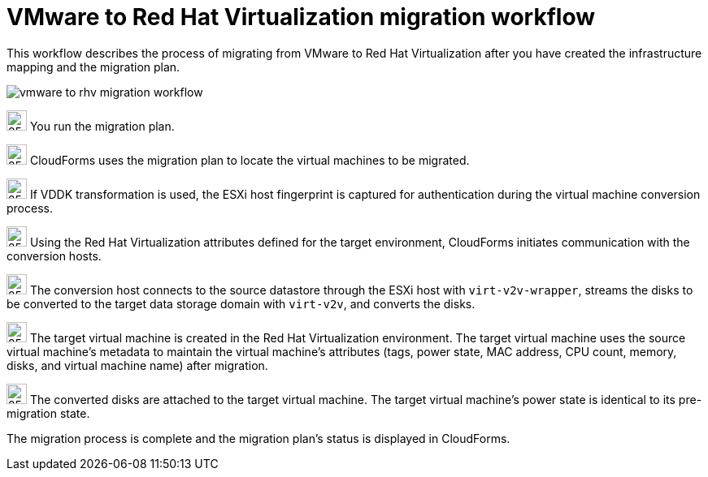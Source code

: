 [id="Vmware_to_rhv_workflow"]
= VMware to Red Hat Virtualization migration workflow

This workflow describes the process of migrating from VMware to Red Hat Virtualization after you have created the infrastructure mapping and the migration plan.

image:vmware_to_rhv_migration_workflow.png[]

image:circle_step_numbers/1.png[25,25] You run the migration plan.

image:circle_step_numbers/2.png[25,25] CloudForms uses the migration plan to locate the virtual machines to be migrated.

image:circle_step_numbers/3.png[25,25] If VDDK transformation is used, the ESXi host fingerprint is captured for authentication during the virtual machine conversion process.

image:circle_step_numbers/4.png[25,25] Using the Red Hat Virtualization attributes defined for the target environment, CloudForms initiates communication with the conversion hosts.

image:circle_step_numbers/5.png[25,25] The conversion host connects to the source datastore through the ESXi host with `virt-v2v-wrapper`, streams the disks to be converted to the target data storage domain with `virt-v2v`, and converts the disks.

image:circle_step_numbers/6.png[25,25] The target virtual machine is created in the Red Hat Virtualization environment. The target virtual machine uses the source virtual machine’s metadata to maintain the virtual machine’s attributes (tags, power state, MAC address, CPU count, memory, disks, and virtual machine name) after migration.

image:circle_step_numbers/7.png[25,25] The converted disks are attached to the target virtual machine. The target virtual machine's power state is identical to its pre-migration state.

The migration process is complete and the migration plan's status is displayed in CloudForms.
